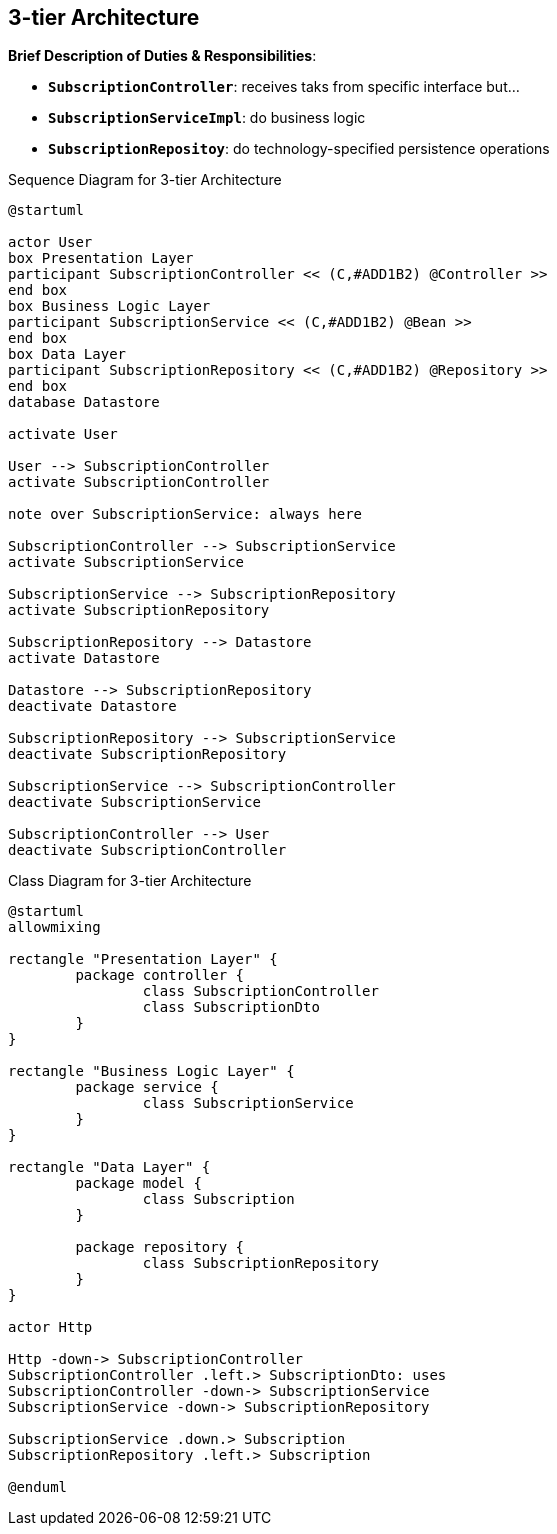 :imagesdir: images

== 3-tier Architecture

*Brief Description of Duties & Responsibilities*:

* `*SubscriptionController*`: receives taks from specific interface but...
* `*SubscriptionServiceImpl*`: do business logic
* `*SubscriptionRepositoy*`: do technology-specified persistence operations

.Sequence Diagram for 3-tier Architecture
[plantuml,target=3-tier-sequence,format=svg]
....
@startuml

actor User 
box Presentation Layer
participant SubscriptionController << (C,#ADD1B2) @Controller >>
end box
box Business Logic Layer
participant SubscriptionService << (C,#ADD1B2) @Bean >>
end box
box Data Layer
participant SubscriptionRepository << (C,#ADD1B2) @Repository >>
end box
database Datastore

activate User

User --> SubscriptionController
activate SubscriptionController

note over SubscriptionService: always here

SubscriptionController --> SubscriptionService
activate SubscriptionService

SubscriptionService --> SubscriptionRepository
activate SubscriptionRepository

SubscriptionRepository --> Datastore
activate Datastore

Datastore --> SubscriptionRepository
deactivate Datastore

SubscriptionRepository --> SubscriptionService
deactivate SubscriptionRepository

SubscriptionService --> SubscriptionController
deactivate SubscriptionService

SubscriptionController --> User
deactivate SubscriptionController
....

.Class Diagram for 3-tier Architecture
[plantuml,target=3-tier-class,format=svg]
....
@startuml
allowmixing

rectangle "Presentation Layer" {
	package controller {
		class SubscriptionController
		class SubscriptionDto
	}
}

rectangle "Business Logic Layer" {
	package service {
		class SubscriptionService
	}
}

rectangle "Data Layer" {
	package model {
		class Subscription
	}

	package repository {
		class SubscriptionRepository
	}
}

actor Http

Http -down-> SubscriptionController
SubscriptionController .left.> SubscriptionDto: uses
SubscriptionController -down-> SubscriptionService
SubscriptionService -down-> SubscriptionRepository

SubscriptionService .down.> Subscription
SubscriptionRepository .left.> Subscription

@enduml
....